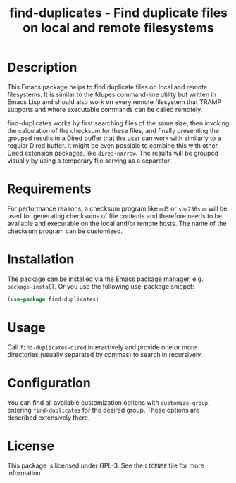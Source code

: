#+title: find-duplicates - Find duplicate files on local and remote filesystems

* Description
This Emacs package helps to find duplicate files on local and remote
filesystems.  It is similar to the fdupes command-line utility but written in
Emacs Lisp and should also work on every remote filesystem that TRAMP supports
and where executable commands can be called remotely.

find-duplicates works by first searching files of the same size, then invoking
the calculation of the checksum for these files, and finally presenting the
grouped results in a Dired buffer that the user can work with similarly to a
regular Dired buffer.  It might be even possible to combine this with other
Dired extension packages, like =dired-narrow=.  The results will be grouped
visually by using a temporary file serving as a separator.

* Requirements
For performance reasons, a checksum program like =md5= or =sha256sum= will be
used for generating checksums of file contents and therefore needs to be
available and executable on the local and/or remote hosts. The name of the
checksum program can be customized.

* Installation
The package can be installed via the Emacs package manager,
e.g. ~package-install~.  Or you use the following use-package snippet:
#+BEGIN_SRC emacs-lisp
(use-package find-duplicates)
#+END_SRC

* Usage
Call ~find-duplicates-dired~ interactively and provide one or more directories
(usually separated by commas) to search in recursively.

* Configuration
You can find all available customization options with ~customize-group~,
entering =find-duplicates= for the desired group.  These options are described
extensively there.

* License
This package is licensed under GPL-3. See the =LICENSE= file for more
information.
